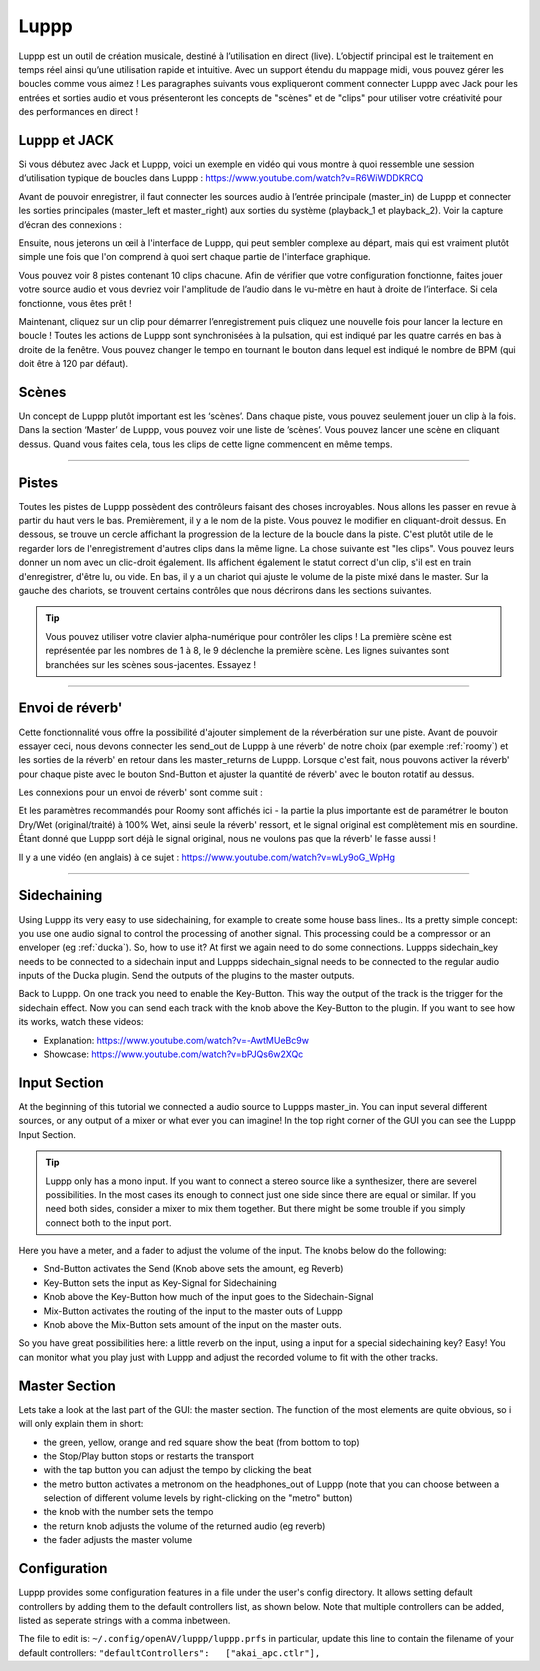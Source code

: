 ########
Luppp
########

.. image:: img/luppp/luppp.png
   :align: center

Luppp est un outil de création musicale, destiné à l’utilisation en direct (live).
L’objectif principal est le traitement en temps réel ainsi qu’une utilisation rapide et intuitive.
Avec un support étendu du mappage midi, vous pouvez gérer les boucles comme vous aimez !
Les paragraphes suivants vous expliqueront comment connecter Luppp avec Jack pour les entrées et sorties audio
et vous présenteront les concepts de "scènes" et de "clips" pour utiliser votre créativité pour des performances en direct !

Luppp et JACK
==============

Si vous débutez avec Jack et Luppp, voici un exemple en vidéo qui vous montre
à quoi ressemble une session d’utilisation typique de boucles dans Luppp :
https://www.youtube.com/watch?v=R6WiWDDKRCQ

Avant de pouvoir enregistrer, il faut connecter les sources audio à l’entrée principale
(master_in) de Luppp et connecter les sorties principales (master_left et master_right)
aux sorties du système (playback_1  et playback_2). Voir la capture d’écran des connexions :

.. image:: img/luppp/luppp_jack_connections.png
   :align: center


Ensuite, nous jeterons un œil à l'interface de Luppp, qui peut sembler complexe au
départ, mais qui est vraiment plutôt simple une fois que l'on comprend à quoi sert
chaque partie de l'interface graphique.

.. image:: img/luppp/luppp_interface.png
   :align: left

Vous pouvez voir 8 pistes contenant 10 clips chacune. Afin de vérifier que votre configuration fonctionne,
faites jouer votre source audio et vous devriez voir l'amplitude de l’audio
dans le vu-mètre en haut à droite de l’interface. Si cela fonctionne, vous êtes prêt !

Maintenant, cliquez sur un clip pour démarrer l’enregistrement puis cliquez une nouvelle fois pour lancer la lecture en boucle !
Toutes les actions de Luppp sont synchronisées à la pulsation, qui est indiqué par les quatre carrés en bas à droite de la fenêtre. 
Vous pouvez changer le tempo en tournant le bouton dans lequel est indiqué le nombre de BPM (qui doit être à 120 par défaut).


.. image:: img/luppp/luppp_scenes.png
	:align: right

Scènes 
======

Un concept de Luppp plutôt important est les ‘scènes’. Dans chaque piste, vous pouvez seulement jouer un clip à la fois.
Dans la section ‘Master’ de Luppp, vous pouvez voir une liste de ’scènes’. Vous pouvez lancer une scène en cliquant dessus.
Quand vous faites cela, tous les clips de cette ligne commencent en même temps.

.. Astuce::
   Quand vous utilisez des clips dont la longueur est supérieur à une mesure, 
   faites attention à démarrer l’enregistrement en même temps que les autres clips 
   de la ligne qui sont lancés. Sinon, lancer une scène créera un peu de désordre ;)


-----

.. image:: img/luppp/luppp_track.png
   :align: left

Pistes
======

Toutes les pistes de Luppp possèdent des contrôleurs faisant des choses incroyables.
Nous allons les passer en revue à partir du haut vers le bas.
Premièrement, il y a le nom de la piste. Vous pouvez le modifier en cliquant-droit dessus.
En dessous, se trouve un cercle affichant la progression de la lecture de la boucle dans la piste.
C'est plutôt utile de le regarder lors de l'enregistrement d'autres clips dans la même ligne.
La chose suivante est "les clips". Vous pouvez leurs donner un nom avec un clic-droit également.
Ils affichent également le statut correct d'un clip, s'il est en train d'enregistrer, d'être lu, ou vide.
En bas, il y a un chariot qui ajuste le volume de la piste mixé dans le master.
Sur la gauche des chariots, se trouvent certains contrôles que nous décrirons dans les sections suivantes.

.. Tip::
	Vous pouvez utiliser votre clavier alpha-numérique pour contrôler les clips !
	La première scène est représentée par les nombres de 1 à 8, le 9 déclenche la première scène.
	Les lignes suivantes sont branchées sur les scènes sous-jacentes. Essayez !

-----

Envoi de réverb'
================

Cette fonctionnalité vous offre la possibilité d'ajouter simplement de la réverbération sur une piste.
Avant de pouvoir essayer ceci, nous devons connecter les send_out de Luppp à une réverb' de notre choix
(par exemple :ref:`roomy`) et les sorties de la réverb' en retour dans les master_returns de Luppp.
Lorsque c'est fait, nous pouvons activer la réverb' pour chaque piste avec le bouton Snd-Button et
ajuster la quantité de réverb' avec le bouton rotatif au dessus.

Les connexions pour un envoi de réverb' sont comme suit :

.. image:: img/luppp/luppp_reverb_send_connections.png
   :align: center

.. image:: img/luppp/luppp_reverb_roomy.png
   :align: right

Et les paramètres recommandés pour Roomy sont affichés ici - la partie la plus importante
est de paramétrer le bouton Dry/Wet (original/traité) à 100% Wet, ainsi seule la réverb' ressort,
et le signal original est complètement mis en sourdine. Étant donné que Luppp sort déjà le signal original,
nous ne voulons pas que la réverb' le fasse aussi !

Il y a une vidéo (en anglais) à ce sujet : https://www.youtube.com/watch?v=wLy9oG_WpHg

-----

Sidechaining
============

Using Luppp its very easy to use sidechaining, for example to create some
house bass lines.. Its a pretty simple concept: you use one audio signal to
control the processing of another signal. This processing could be a
compressor or an enveloper (eg :ref:`ducka`). So, how to use it? At first
we again need to do some connections. Luppps sidechain_key needs to be
connected to a sidechain input and Luppps sidechain_signal needs to be
connected to the regular audio inputs of the Ducka plugin.
Send the outputs of the plugins to the master outputs.

Back to Luppp. On one track you need to enable the Key-Button. This way the
output of the track is the trigger for the sidechain effect. Now you can
send each track with the knob above the Key-Button to the plugin. If you
want to see how its works, watch these videos: 

* Explanation: https://www.youtube.com/watch?v=-AwtMUeBc9w
* Showcase: https://www.youtube.com/watch?v=bPJQs6w2XQc

Input Section
=============

At the beginning of this tutorial we connected a audio source to Luppps master_in. 
You can input several different sources, or any output of a mixer or what ever you can 
imagine! In the top right corner of the GUI you can see the Luppp Input Section.

.. Tip ::
	Luppp only has a mono input. If you want to connect a stereo source like a synthesizer, 
	there are severel possibilities. In the most cases its enough to connect just one side since 
	there are equal or similar. If you need both sides, consider a mixer to mix them together.
	But there might be some trouble if you simply connect both to the input port.

Here you have a meter, and a fader to adjust the volume of the input. The knobs below
do the following:

.. image:: img/luppp/luppp_inputsection.png
   :align: left

* Snd-Button activates the Send (Knob above sets the amount, eg Reverb)
* Key-Button sets the input as Key-Signal for Sidechaining 
* Knob above the Key-Button how much of the input goes to the Sidechain-Signal
* Mix-Button activates the routing of the input to the master outs of Luppp
* Knob above the Mix-Button sets amount of the input on the master outs.

So you have great possibilities here: a little reverb on the input, using a 
input for a special sidechaining key? Easy! You can monitor what you play just with 
Luppp and adjust the recorded volume to fit with the other tracks.

Master Section
==============

.. image:: img/luppp/luppp_master_section.png
   :align: right

Lets take a look at the last part of the GUI: the master section. The function of the most elements
are quite obvious, so i will only explain them in short:

* the green, yellow, orange and red square show the beat (from bottom to top)
* the Stop/Play button stops or restarts the transport
* with the tap button you can adjust the tempo by clicking the beat
* the metro button activates a metronom on the headphones_out of Luppp (note that you can choose between a selection of different volume levels by right-clicking on the "metro" button)
* the knob with the number sets the tempo
* the return knob adjusts the volume of the returned audio (eg reverb)
* the fader adjusts the master volume

Configuration
=============

Luppp provides some configuration features in a file under the user's
config directory. It allows setting default controllers by adding them
to the default controllers list, as shown below. Note that multiple
controllers can be added, listed as seperate strings with a comma
inbetween.

The file to edit is:
``~/.config/openAV/luppp/luppp.prfs``
in particular, update this line to contain the filename of your default
controllers:
``"defaultControllers":   ["akai_apc.ctlr"],``

